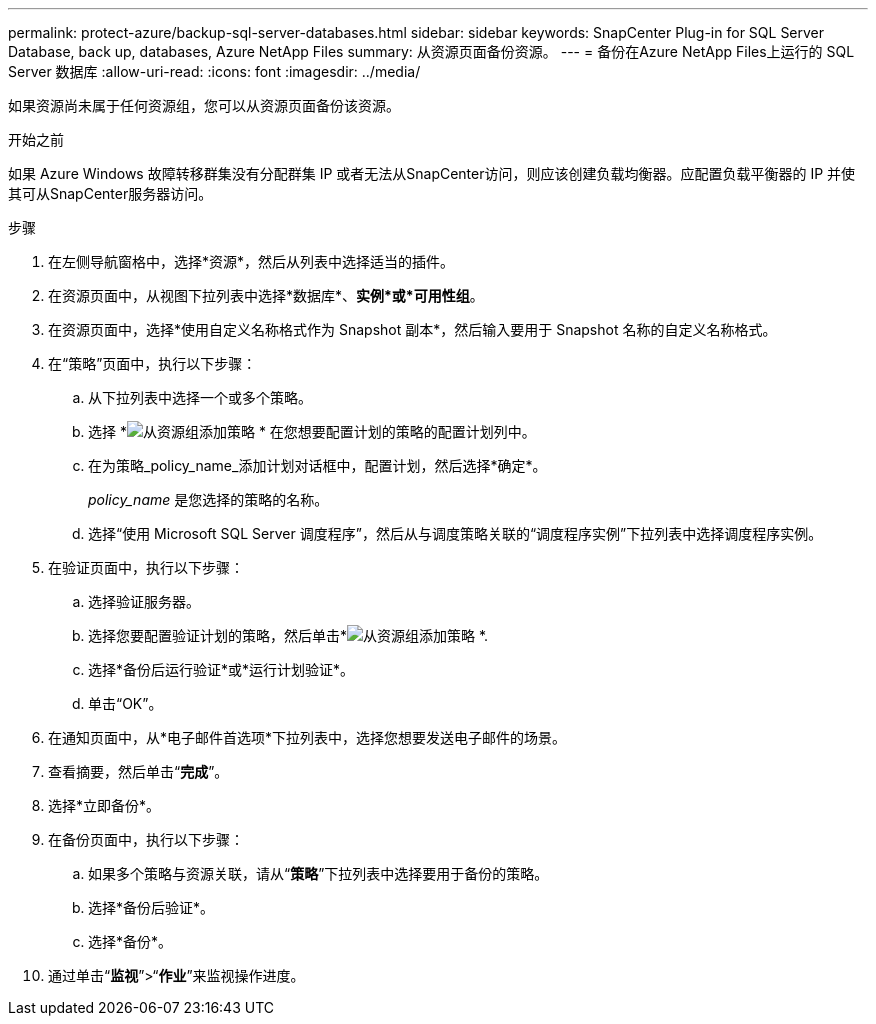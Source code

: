 ---
permalink: protect-azure/backup-sql-server-databases.html 
sidebar: sidebar 
keywords: SnapCenter Plug-in for SQL Server Database, back up, databases, Azure NetApp Files 
summary: 从资源页面备份资源。 
---
= 备份在Azure NetApp Files上运行的 SQL Server 数据库
:allow-uri-read: 
:icons: font
:imagesdir: ../media/


[role="lead"]
如果资源尚未属于任何资源组，您可以从资源页面备份该资源。

.开始之前
如果 Azure Windows 故障转移群集没有分配群集 IP 或者无法从SnapCenter访问，则应该创建负载均衡器。应配置负载平衡器的 IP 并使其可从SnapCenter服务器访问。

.步骤
. 在左侧导航窗格中，选择*资源*，然后从列表中选择适当的插件。
. 在资源页面中，从视图下拉列表中选择*数据库*、*实例*或*可用性组*。
. 在资源页面中，选择*使用自定义名称格式作为 Snapshot 副本*，然后输入要用于 Snapshot 名称的自定义名称格式。
. 在“策略”页面中，执行以下步骤：
+
.. 从下拉列表中选择一个或多个策略。
.. 选择 *image:../media/add_policy_from_resourcegroup.gif["从资源组添加策略"] * 在您想要配置计划的策略的配置计划列中。
.. 在为策略_policy_name_添加计划对话框中，配置计划，然后选择*确定*。
+
_policy_name_ 是您选择的策略的名称。

.. 选择“使用 Microsoft SQL Server 调度程序”，然后从与调度策略关联的“调度程序实例”下拉列表中选择调度程序实例。


. 在验证页面中，执行以下步骤：
+
.. 选择验证服务器。
.. 选择您要配置验证计划的策略，然后单击*image:../media/add_policy_from_resourcegroup.gif["从资源组添加策略"] *.
.. 选择*备份后运行验证*或*运行计划验证*。
.. 单击“OK”。


. 在通知页面中，从*电子邮件首选项*下拉列表中，选择您想要发送电子邮件的场景。
. 查看摘要，然后单击“*完成*”。
. 选择*立即备份*。
. 在备份页面中，执行以下步骤：
+
.. 如果多个策略与资源关联，请从“*策略*”下拉列表中选择要用于备份的策略。
.. 选择*备份后验证*。
.. 选择*备份*。


. 通过单击“*监视*”>“*作业*”来监视操作进度。

